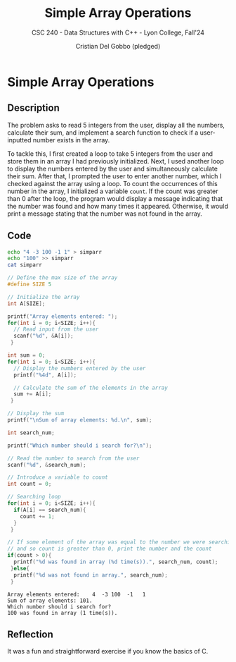 #+TITLE: Simple Array Operations
#+AUTHOR: Cristian Del Gobbo (pledged)
#+SUBTITLE: CSC 240 - Data Structures with C++ - Lyon College, Fall'24
#+STARTUP: overview hideblocks indent
#+PROPERTY: header-args:C :main yes :includes <stdio.h> :results output

* Simple Array Operations
** Description
The problem asks to read 5 integers from the user, display all the 
numbers, calculate their sum, and implement a search function to 
check if a user-inputted number exists in the array.

To tackle this, I first created a loop to take 5 integers from 
the user and store them in an array I had previously initialized. 
Next, I used another loop to display the numbers entered by the user 
and simultaneously calculate their sum. After that, I prompted the 
user to enter another number, which I checked against the array using 
a loop. To count the occurrences of this number in the array, I initialized 
a variable =count=. If the count was greater than 0 after the loop, the 
program would display a message indicating that the number was found and 
how many times it appeared. Otherwise, it would print a message stating 
that the number was not found in the array.

** Code 
#+begin_src bash :results output
  echo "4 -3 100 -1 1" > simparr
  echo "100" >> simparr
  cat simparr
#+end_src

#+RESULTS:
: 4 -3 100 -1 1
: 100

#+begin_src C :tangle simparr.c :cmdline < simparr
  // Define the max size of the array
  #define SIZE 5

  // Initialize the array
  int A[SIZE];

  printf("Array elements entered: ");
  for(int i = 0; i<SIZE; i++){
    // Read input from the user
    scanf("%d", &A[i]);
   }

  int sum = 0;
  for(int i = 0; i<SIZE; i++){
    // Display the numbers entered by the user
    printf("%4d", A[i]);

    // Calculate the sum of the elements in the array
    sum += A[i];
   }

  // Display the sum 
  printf("\nSum of array elements: %d.\n", sum);

  int search_num;

  printf("Which number should i search for?\n");

  // Read the number to search from the user
  scanf("%d", &search_num);

  // Introduce a variable to count 
  int count = 0;

  // Searching loop
  for(int i = 0; i<SIZE; i++){
    if(A[i] == search_num){
      count += 1;
    }
   } 

  // If some element of the array was equal to the number we were searching for,
  // and so count is greater than 0, print the number and the count
  if(count > 0){
    printf("%d was found in array (%d time(s)).", search_num, count);
   }else{
    printf("%d was not found in array.", search_num);
   }

   #+end_src

   #+RESULTS:
   : Array elements entered:    4  -3 100  -1   1
   : Sum of array elements: 101.
   : Which number should i search for?
   : 100 was found in array (1 time(s)).

** Reflection
It was a fun and straightforward exercise if you know the basics of C.
